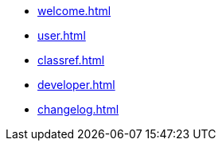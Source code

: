 * xref:welcome.adoc[]
* xref:user.adoc[]
* xref:classref.adoc[]
* xref:developer.adoc[]
* xref:changelog.adoc[]

